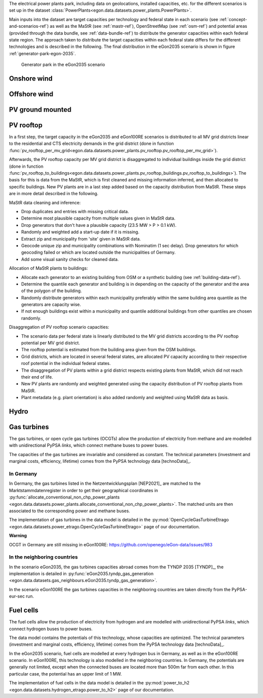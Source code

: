 The electrical power plants park, including data on geolocations, installed capacities, etc.
for the different scenarios is set up in the dataset
:class:`PowerPlants<egon.data.datasets.power_plants.PowerPlants>`.

Main inputs into the dataset are target capacities per technology and federal state
in each scenario (see :ref:`concept-and-scenarios-ref`) as well as the MaStR (see :ref:`mastr-ref`),
OpenStreetMap (see :ref:`osm-ref`) and potential areas (provided through the data bundle,
see :ref:`data-bundle-ref`) to distribute the generator capacities within each federal state region.
The approach taken to distribute the target capacities within each federal state differs for
the different technologies and is described in the following.
The final distribution in the eGon2035 scenario is shown in figure :ref:`generator-park-egon-2035`.

.. figure:: /images/Erzeugerpark.png
  :name: generator-park-egon-2035
  :width: 400

  Generator park in the eGon2035 scenario

Onshore wind
+++++++++++++

Offshore wind
++++++++++++++

PV ground mounted
++++++++++++++++++

PV rooftop
+++++++++++

In a first step, the target capacity in the eGon2035 and eGon100RE scenarios is distributed
to all MV grid districts linear to the residential and CTS electricity demands in the
grid district (done in function
:func:`pv_rooftop_per_mv_grid<egon.data.datasets.power_plants.pv_rooftop.pv_rooftop_per_mv_grid>`).

Afterwards, the PV rooftop capacity per MV grid district is disaggregated
to individual buildings inside the grid district (done in function
:func:`pv_rooftop_to_buildings<egon.data.datasets.power_plants.pv_rooftop_buildings.pv_rooftop_to_buildings>`).
The basis for this is data from the MaStR, which is first cleaned and missing information
inferred, and then allocated to specific buildings. New PV plants are in a last step
added based on the capacity distribution from MaStR.
These steps are in more detail described in the following.

MaStR data cleaning and inference:

* Drop duplicates and entries with missing critical data.
* Determine most plausible capacity from multiple values given in MaStR data.
* Drop generators that don't have a plausible capacity (23.5 MW > P > 0.1 kW).
* Randomly and weighted add a start-up date if it is missing.
* Extract zip and municipality from 'site' given in MaStR data.
* Geocode unique zip and municipality combinations with Nominatim (1 sec
  delay). Drop generators for which geocoding failed or which are located
  outside the municipalities of Germany.
* Add some visual sanity checks for cleaned data.

Allocation of MaStR plants to buildings:

* Allocate each generator to an existing building from OSM or a synthetic building
  (see :ref:`building-data-ref`).
* Determine the quantile each generator and building is in depending on the
  capacity of the generator and the area of the polygon of the building.
* Randomly distribute generators within each municipality preferably within
  the same building area quantile as the generators are capacity wise.
* If not enough buildings exist within a municipality and quantile additional
  buildings from other quantiles are chosen randomly.

Disaggregation of PV rooftop scenario capacities:

* The scenario data per federal state is linearly distributed to the MV grid
  districts according to the PV rooftop potential per MV grid district.
* The rooftop potential is estimated from the building area given from the OSM
  buildings.
* Grid districts, which are located in several federal states, are allocated
  PV capacity according to their respective roof potential in the individual
  federal states.
* The disaggregation of PV plants within a grid district respects existing
  plants from MaStR, which did not reach their end of life.
* New PV plants are randomly and weighted generated using the capacity distribution of
  PV rooftop plants from MaStR.
* Plant metadata (e.g. plant orientation) is also added randomly and weighted
  using MaStR data as basis.

Hydro
++++++

Gas turbines
++++++++++++

The gas turbines, or open cycle gas turbines (OCGTs) allow the production
of electricity from methane and are modelled with unidirectional PyPSA *links*,
which connect methane buses to power buses.

The capacities of the gas turbines are invariable and considered as constant.
The technical parameters (investment and marginal costs, efficiency, lifetime)
comes from the PyPSA technology data [technoData]_.

In Germany
""""""""""

In Germany, the gas turbines listed in the Netzentwicklungsplan [NEP2021]_
are matched to the Marktstammdatenregister in order to get their geographical
coordinates in :py:func:`allocate_conventional_non_chp_power_plants
<egon.data.datasets.power_plants.allocate_conventional_non_chp_power_plants>`.
The matched units are then associated to the corresponding power and methane
buses.

The implementation of gas turbines in the data model is detailed in the
:py:mod:`OpenCycleGasTurbineEtrago <egon.data.datasets.power_etrago.OpenCycleGasTurbineEtrago>`
page of our documentation.

**Warning**

OCGT in Germany are still missing in eGon100RE: https://github.com/openego/eGon-data/issues/983

In the neighboring countries
""""""""""""""""""""""""""""

In the scenario eGon2035, the gas turbines capacities abroad comes from the
TYNDP 2035 [TYNDP]_, the implementation is detailed in :py:func:`eGon2035.tyndp_gas_generation
<egon.data.datasets.gas_neighbours.eGon2035.tyndp_gas_generation>`.

In the scenario eGon100RE the gas turbines capacities in the neighboring
countries are taken directly from the PyPSA-eur-sec run.

Fuel cells
++++++++++

The fuel cells allow the production of electricity from hydrogen and are
modelled with unidirectional PyPSA *links*, which connect hydrogen buses
to power buses.

The data model contains the potentials of this technology, whose capacities
are optimized. The technical parameters (investment and marginal costs,
efficiency, lifetime) comes from the PyPSA technology data [technoData]_.

In the eGon2035 scenario, fuel cells are modelled at every hydrogen bus
in Germany, as well as in the eGon100RE scenario. In eGon100RE, this technology
is also modelled in the neighboring countries. In Germany, the potentials
are generally not limited, except when the connected buses are located more
than 500m far from each other. In this particular case, the potential has
an upper limit of 1 MW.

The implementation of fuel cells in the data model is detailed in the
:py:mod:`power_to_h2 <egon.data.datasets.hydrogen_etrago.power_to_h2>`
page of our documentation.
